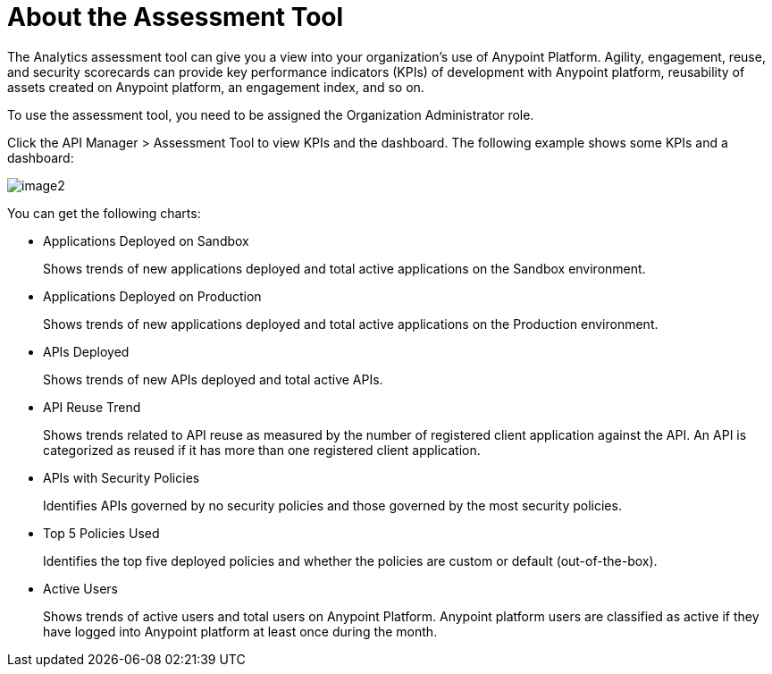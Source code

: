 = About the Assessment Tool

The Analytics assessment tool can give you a view into your organization's use of Anypoint Platform. Agility, engagement, reuse, and security scorecards can provide key performance indicators (KPIs) of development with Anypoint platform, reusability of assets created on Anypoint platform, an engagement index, and so on.

To use the assessment tool, you need to be assigned the Organization Administrator role.

Click the API Manager > Assessment Tool to view KPIs and the dashboard. The following example shows some KPIs and a dashboard: 

image::image2.png[]


You can get the following charts:



* Applications Deployed on Sandbox
+
Shows trends of new applications deployed and total active applications on the Sandbox environment.
* Applications Deployed on Production
+
Shows trends of new applications deployed and total active applications on the Production environment. 
+
* APIs Deployed
+
Shows trends of new APIs deployed and total active APIs.
+
* API Reuse Trend
+
Shows trends related to API reuse as measured by the number of registered client application against the API. An API is categorized as reused if it has more than one registered client application.
+
* APIs with Security Policies
+
Identifies APIs governed by no security policies and those governed by the most security policies.
+
* Top 5 Policies Used
+
Identifies the top five deployed policies and whether the policies are custom or default (out-of-the-box). 
+
* Active Users
+
Shows trends of active users and total users on Anypoint Platform. Anypoint platform users are classified as active if they have logged into Anypoint platform at least once during the month.